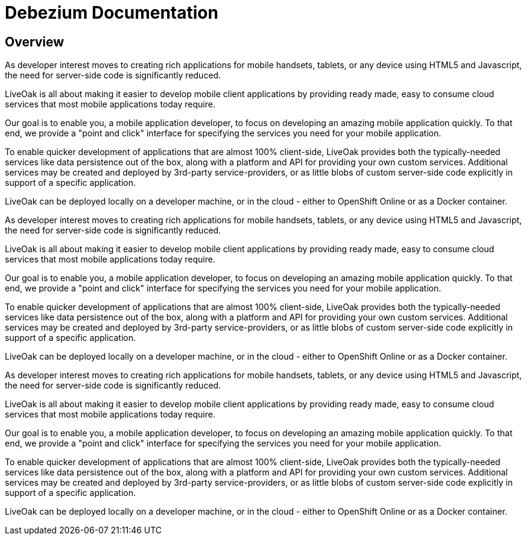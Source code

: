 = Debezium Documentation
:awestruct-layout: doc
:linkattrs:
:icons: font

[[gs-overview]]
== Overview

As developer interest moves to creating rich applications for mobile handsets, tablets, or any device using HTML5
and Javascript, the need for server-side code is significantly reduced.

LiveOak is all about making it easier to develop mobile client applications by providing ready made, easy to consume cloud
services that most mobile applications today require.

Our goal is to enable you, a mobile application developer, to focus on developing an amazing mobile application quickly.
To that end, we provide a "point and click" interface for specifying the services you need for your mobile application.

To enable quicker development of applications that are almost 100% client-side, LiveOak provides both the typically-needed
services like data persistence out of the box, along with a platform and API for providing your own custom services. Additional
services may be created and deployed by 3rd-party service-providers, or as little blobs of custom server-side code explicitly in
support of a specific application.

LiveOak can be deployed locally on a developer machine, or in the cloud - either to OpenShift Online or as a Docker container.


As developer interest moves to creating rich applications for mobile handsets, tablets, or any device using HTML5
and Javascript, the need for server-side code is significantly reduced.

LiveOak is all about making it easier to develop mobile client applications by providing ready made, easy to consume cloud
services that most mobile applications today require.

Our goal is to enable you, a mobile application developer, to focus on developing an amazing mobile application quickly.
To that end, we provide a "point and click" interface for specifying the services you need for your mobile application.

To enable quicker development of applications that are almost 100% client-side, LiveOak provides both the typically-needed
services like data persistence out of the box, along with a platform and API for providing your own custom services. Additional
services may be created and deployed by 3rd-party service-providers, or as little blobs of custom server-side code explicitly in
support of a specific application.

LiveOak can be deployed locally on a developer machine, or in the cloud - either to OpenShift Online or as a Docker container.


As developer interest moves to creating rich applications for mobile handsets, tablets, or any device using HTML5
and Javascript, the need for server-side code is significantly reduced.

LiveOak is all about making it easier to develop mobile client applications by providing ready made, easy to consume cloud
services that most mobile applications today require.

Our goal is to enable you, a mobile application developer, to focus on developing an amazing mobile application quickly.
To that end, we provide a "point and click" interface for specifying the services you need for your mobile application.

To enable quicker development of applications that are almost 100% client-side, LiveOak provides both the typically-needed
services like data persistence out of the box, along with a platform and API for providing your own custom services. Additional
services may be created and deployed by 3rd-party service-providers, or as little blobs of custom server-side code explicitly in
support of a specific application.

LiveOak can be deployed locally on a developer machine, or in the cloud - either to OpenShift Online or as a Docker container.


